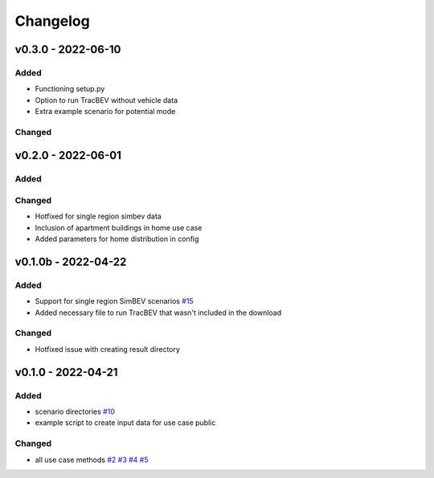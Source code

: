 =========
Changelog
=========

v0.3.0 - 2022-06-10
==========

Added
-----
* Functioning setup.py
* Option to run TracBEV without vehicle data
* Extra example scenario for potential mode

Changed
-----

v0.2.0 - 2022-06-01
==========

Added
-----

Changed
-----

* Hotfixed for single region simbev data
* Inclusion of apartment buildings in home use case
* Added parameters for home distribution in config

v0.1.0b - 2022-04-22
==========

Added
-----
* Support for single region SimBEV scenarios
  `#15 <https://github.com/rl-institut/tracbev/issues/15>`_
* Added necessary file to run TracBEV that wasn't included in the download

Changed
-----

* Hotfixed issue with creating result directory


v0.1.0 - 2022-04-21
==========

Added
-----

* scenario directories
  `#10 <https://github.com/rl-institut/tracbev/issues/10>`_
* example script to create input data for use case public

Changed
-----

* all use case methods
  `#2 <https://github.com/rl-institut/tracbev/issues/2>`_
  `#3 <https://github.com/rl-institut/tracbev/issues/3>`_
  `#4 <https://github.com/rl-institut/tracbev/issues/4>`_
  `#5 <https://github.com/rl-institut/tracbev/issues/5>`_
